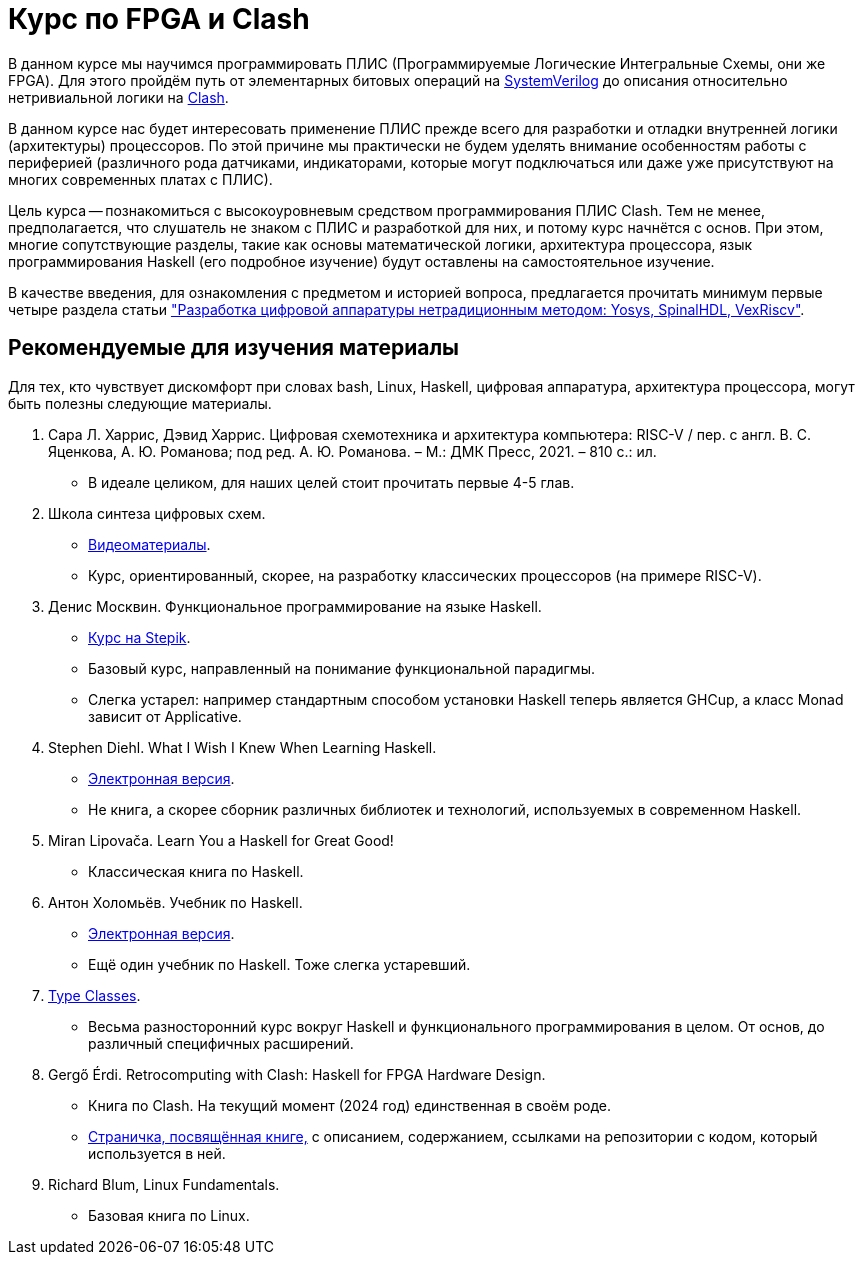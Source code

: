 = Курс по FPGA и Clash

В данном курсе мы научимся программировать ПЛИС (Программируемые Логические Интегральные Схемы, они же FPGA).
Для этого пройдём путь от элементарных битовых операций на https://www.chipverify.com/tutorials/systemverilog[SystemVerilog] до описания относительно нетривиальной логики на https://clash-lang.org/[Clash].

В данном курсе нас будет интересовать применение ПЛИС прежде всего для разработки и отладки внутренней логики (архитектуры) процессоров.
По этой причине мы практически не будем уделять внимание особенностям работы с периферией (различного рода датчиками, индикаторами, которые могут подключаться или даже уже присутствуют на многих современных платах с ПЛИС).

Цель курса -- познакомиться с высокоуровневым средством программирования ПЛИС Clash.
Тем не менее, предполагается, что слушатель не знаком с ПЛИС и разработкой для них, и потому курс начнётся с основ.
При этом, многие сопутствующие разделы, такие как основы математической логики, архитектура процессора, язык программирования Haskell (его подробное изучение) будут оставлены на самостоятельное изучение.

В качестве введения, для ознакомления с предметом и историей вопроса, предлагается прочитать минимум первые четыре раздела статьи https://habr.com/ru/articles/801191/["Разработка цифровой аппаратуры нетрадиционным методом: Yosys, SpinalHDL, VexRiscv"].

== Рекомендуемые для изучения материалы
Для тех, кто чувствует дискомфорт при словах bash, Linux, Haskell, цифровая аппаратура, архитектура процессора, могут быть полезны следующие материалы.

. Сара Л. Харрис, Дэвид Харрис. Цифровая схемотехника и архитектура компьютера: RISC-V / пер. с англ. В. С. Яценкова, А. Ю. Романова; под ред. А. Ю. Романова. – М.: ДМК Пресс, 2021. – 810 с.: ил.
   * В идеале целиком, для наших целей стоит прочитать первые 4-5 глав.
. Школа синтеза цифровых схем.
   * https://engineer.yadro.com/lessons-archive/[Видеоматериалы].
   * Курс, ориентированный, скорее, на разработку классических процессоров (на примере RISC-V).
. Денис Москвин. Функциональное программирование на языке Haskell.
   * https://stepik.org/course/75[Курс на Stepik].
   * Базовый курс, направленный на понимание функциональной парадигмы.
   * Слегка устарел: например стандартным способом установки Haskell теперь является GHCup, а класс Monad зависит от Applicative.
. Stephen Diehl.  What I Wish I Knew When Learning Haskell.
   * https://smunix.github.io/dev.stephendiehl.com/hask/[Электронная версия].
   * Не книга, а скорее сборник различных библиотек и технологий, используемых в современном Haskell.
. Miran Lipovača. Learn You a Haskell for Great Good!
   * Классическая книга по Haskell.
. Антон Холомьёв. Учебник по Haskell.
   * http://anton-k.github.io/ru-haskell-book/book/home.html[Электронная версия].
   * Ещё один учебник по Haskell. Тоже слегка устаревший.
. https://typeclasses.com/courses[Type Classes].
   * Весьма разносторонний курс вокруг Haskell и функционального программирования в целом. От основ, до различный специфичных расширений.
. Gergő Érdi. Retrocomputing with Clash: Haskell for FPGA Hardware Design.
   * Книга по Clash. На текущий момент (2024 год) единственная в своём роде.
   * https://gergo.erdi.hu/retroclash/[Страничка, посвящённая книге,] с описанием, содержанием, ссылками на репозитории с кодом, который используется в ней.
. Richard Blum, Linux Fundamentals.
   * Базовая книга по Linux.
